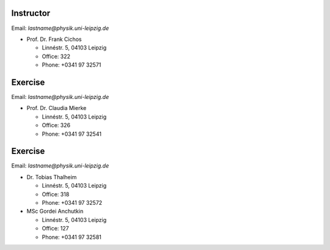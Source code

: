 Instructor
==========

Email: *lastname@physik.uni-leipzig.de*

* Prof. Dr. Frank Cichos

  * Linnéstr. 5, 04103 Leipzig 
  * Office: 322
  * Phone: +0341 97 32571


Exercise
==========

Email: *lastname@physik.uni-leipzig.de*

* Prof. Dr. Claudia Mierke

  * Linnéstr. 5, 04103 Leipzig 
  * Office: 326
  * Phone: +0341 97 32541
  
  

Exercise
==========

Email: *lastname@physik.uni-leipzig.de*

* Dr. Tobias Thalheim

  * Linnéstr. 5, 04103 Leipzig 
  * Office: 318
  * Phone: +0341 97 32572

* MSc Gordei Anchutkin

  * Linnéstr. 5, 04103 Leipzig 
  * Office: 127
  * Phone: +0341 97 32581
